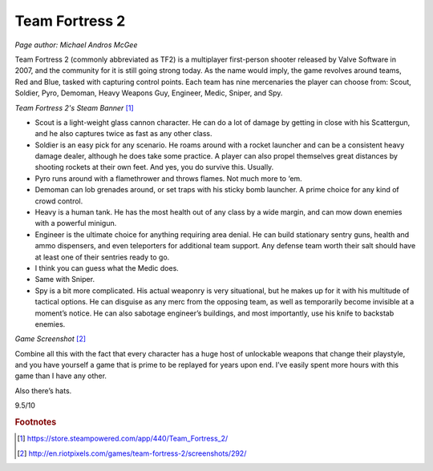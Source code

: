 Team Fortress 2
===============

*Page author: Michael Andros McGee*

Team Fortress 2 (commonly abbreviated as TF2) is a
multiplayer first-person shooter released by Valve
Software in 2007, and the community for it is still
going strong today. As the name would imply, the game
revolves around teams, Red and Blue, tasked with
capturing control points. Each team has nine mercenaries
the player can choose from: Scout, Soldier, Pyro,
Demoman, Heavy Weapons Guy, Engineer, Medic, Sniper,
and Spy.

.. image:: team_fortress_cover.jpg
    :width: 60%

*Team Fortress 2's Steam Banner* [1]_

- Scout is a light-weight glass cannon character.
  He can do a lot of damage by getting in close with his
  Scattergun, and he also captures twice as fast as any
  other class.

- Soldier is an easy pick for any scenario. He
  roams around with a rocket launcher and can be a
  consistent heavy damage dealer, although he does
  take some practice. A player can also propel
  themselves great distances by shooting rockets at
  their own feet. And yes, you do survive this. Usually.

- Pyro runs around with a flamethrower and throws
  flames. Not much more to ‘em.

- Demoman can lob grenades around, or set traps with
  his sticky bomb launcher. A prime choice for any
  kind of crowd control.

- Heavy is a human tank. He has the most health out
  of any class by a wide margin, and can mow down
  enemies with a powerful minigun.

- Engineer is the ultimate choice for anything
  requiring area denial. He can build stationary
  sentry guns, health and ammo dispensers, and even
  teleporters for additional team support. Any defense
  team worth their salt should have at least one of
  their sentries ready to go.

- I think you can guess what the Medic does.

- Same with Sniper.

- Spy is a bit more complicated. His actual weaponry
  is very situational, but he makes up for it with his
  multitude of tactical options. He can disguise as
  any merc from the opposing team, as well as
  temporarily become invisible at a moment’s notice.
  He can also sabotage engineer’s buildings, and most
  importantly, use his knife to backstab enemies.

.. image:: team_fortress_screenshot.jpg
    :width: 60%

*Game Screenshot* [2]_

Combine all this with the fact that every character has
a huge host of unlockable weapons that change their
playstyle, and you have yourself a game that is prime to
be replayed for years upon end. I’ve easily spent more
hours with this game than I have any other.

Also there’s hats.

9.5/10

.. rubric:: Footnotes

.. [1] https://store.steampowered.com/app/440/Team_Fortress_2/
.. [2] http://en.riotpixels.com/games/team-fortress-2/screenshots/292/
